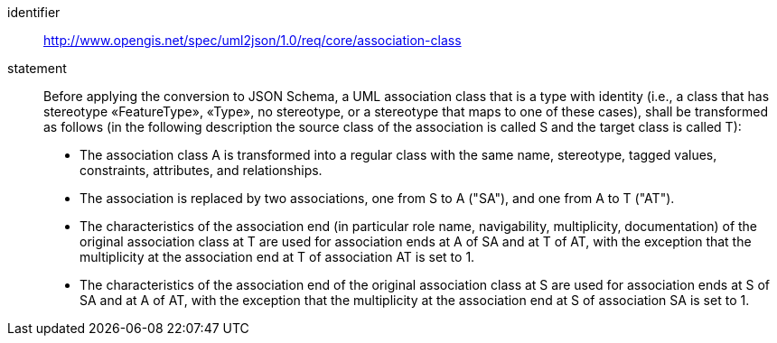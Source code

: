 [requirement]
====
[%metadata]
identifier:: http://www.opengis.net/spec/uml2json/1.0/req/core/association-class
statement:: Before applying the conversion to JSON Schema, a UML association class that is a type with identity (i.e., a class that has stereotype «FeatureType», «Type», no stereotype, or a stereotype that maps to one of these cases), shall be transformed as follows (in the following description the source class of the association is called S and the target class is called T):

* The association class A is transformed into a regular class with the same name, stereotype, tagged values, constraints, attributes, and relationships.
* The association is replaced by two associations, one from S to A ("SA"), and one from A to T ("AT").
* The characteristics of the association end (in particular role name, navigability, multiplicity, documentation) of the original association class at T are used for association ends at A of SA and at T of AT, with the exception that the multiplicity at the association end at T of association AT is set to 1.
* The characteristics of the association end of the original association class at S are used for association ends at S of SA and at A of AT, with the exception that the multiplicity at the association end at S of association SA is set to 1.

====